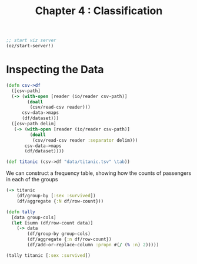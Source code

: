#+TITLE: Chapter 4 : Classification

#+BEGIN_SRC clojure
;; start viz server
(oz/start-server!)
#+END_SRC

* Inspecting the Data

#+BEGIN_SRC clojure
(defn csv->df
  ([csv-path]
  (-> (with-open [reader (io/reader csv-path)]
        (doall
         (csv/read-csv reader)))
      csv-data->maps
      (df/dataset)))
  ([csv-path delim]
   (-> (with-open [reader (io/reader csv-path)]
         (doall
          (csv/read-csv reader :separator delim)))
       csv-data->maps
       (df/dataset))))

(def titanic (csv->df "data/titanic.tsv" \tab))
#+END_SRC

We can construct a frequency table, showing how the counts of passengers in each of the groups

#+BEGIN_SRC clojure
(-> titanic
    (df/group-by [:sex :survived])
    (df/aggregate {:N df/row-count}))

(defn tally
  [data group-cols]
  (let [sumn (df/row-count data)]
    (-> data
        (df/group-by group-cols)
        (df/aggregate {:n df/row-count})
        (df/add-or-replace-column :propn #(/ (% :n) 2)))))

(tally titanic [:sex :survived])
#+END_SRC
